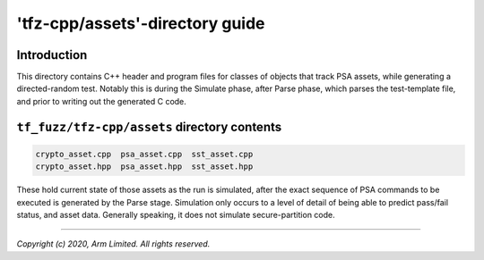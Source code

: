 ################################
'tfz-cpp/assets'-directory guide
################################

************
Introduction
************

This directory contains C++ header and program files for classes of objects that
track PSA assets, while generating a directed-random test.  Notably this is
during the Simulate phase, after Parse phase, which parses the test-template
file, and prior to writing out the generated C code.

*********************************************
``tf_fuzz/tfz-cpp/assets`` directory contents
*********************************************
.. code-block:: bash

    crypto_asset.cpp  psa_asset.cpp  sst_asset.cpp
    crypto_asset.hpp  psa_asset.hpp  sst_asset.hpp

These hold current state of those assets as the run is simulated, after the
exact sequence of PSA commands to be executed is generated by the Parse stage.
Simulation only occurs to a level of detail of being able to predict pass/fail
status, and asset data.  Generally speaking, it does not simulate
secure-partition code.

--------------

*Copyright (c) 2020, Arm Limited. All rights reserved.*
